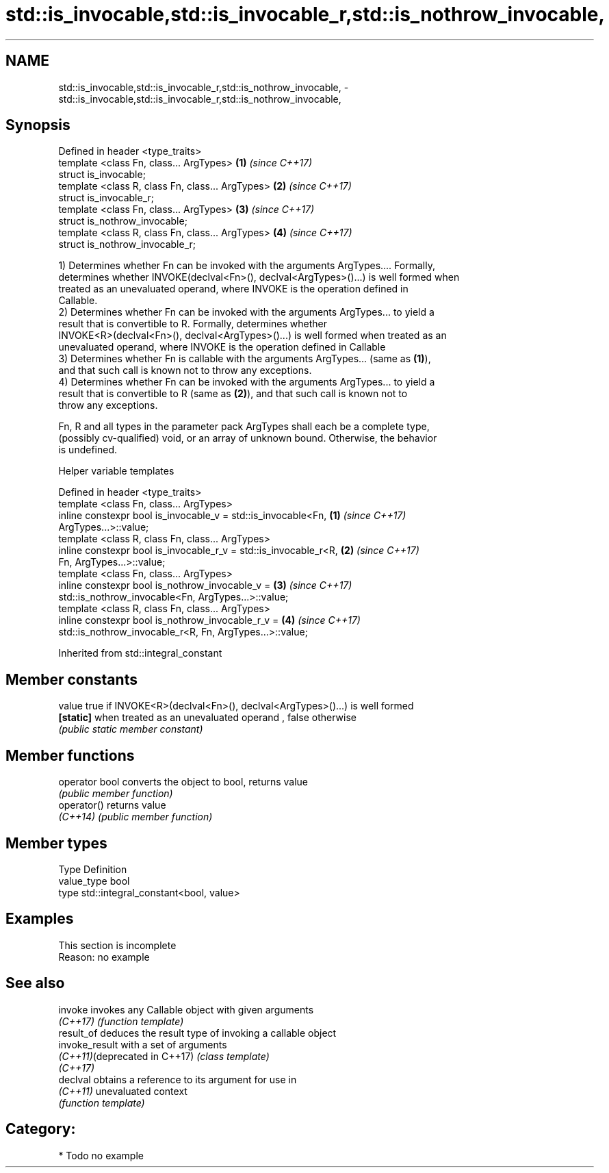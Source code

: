 .TH std::is_invocable,std::is_invocable_r,std::is_nothrow_invocable, 3 "2018.03.28" "http://cppreference.com" "C++ Standard Libary"
.SH NAME
std::is_invocable,std::is_invocable_r,std::is_nothrow_invocable, \- std::is_invocable,std::is_invocable_r,std::is_nothrow_invocable,

.SH Synopsis

   Defined in header <type_traits>
   template <class Fn, class... ArgTypes>          \fB(1)\fP \fI(since C++17)\fP
   struct is_invocable;
   template <class R, class Fn, class... ArgTypes> \fB(2)\fP \fI(since C++17)\fP
   struct is_invocable_r;
   template <class Fn, class... ArgTypes>          \fB(3)\fP \fI(since C++17)\fP
   struct is_nothrow_invocable;
   template <class R, class Fn, class... ArgTypes> \fB(4)\fP \fI(since C++17)\fP
   struct is_nothrow_invocable_r;

   1) Determines whether Fn can be invoked with the arguments ArgTypes.... Formally,
   determines whether INVOKE(declval<Fn>(), declval<ArgTypes>()...) is well formed when
   treated as an unevaluated operand, where INVOKE is the operation defined in
   Callable.
   2) Determines whether Fn can be invoked with the arguments ArgTypes... to yield a
   result that is convertible to R. Formally, determines whether
   INVOKE<R>(declval<Fn>(), declval<ArgTypes>()...) is well formed when treated as an
   unevaluated operand, where INVOKE is the operation defined in Callable
   3) Determines whether Fn is callable with the arguments ArgTypes... (same as \fB(1)\fP),
   and that such call is known not to throw any exceptions.
   4) Determines whether Fn can be invoked with the arguments ArgTypes... to yield a
   result that is convertible to R (same as \fB(2)\fP), and that such call is known not to
   throw any exceptions.

   Fn, R and all types in the parameter pack ArgTypes shall each be a complete type,
   (possibly cv-qualified) void, or an array of unknown bound. Otherwise, the behavior
   is undefined.

  Helper variable templates

   Defined in header <type_traits>
   template <class Fn, class... ArgTypes>
   inline constexpr bool is_invocable_v = std::is_invocable<Fn,       \fB(1)\fP \fI(since C++17)\fP
   ArgTypes...>::value;
   template <class R, class Fn, class... ArgTypes>
   inline constexpr bool is_invocable_r_v = std::is_invocable_r<R,    \fB(2)\fP \fI(since C++17)\fP
   Fn, ArgTypes...>::value;
   template <class Fn, class... ArgTypes>
   inline constexpr bool is_nothrow_invocable_v =                     \fB(3)\fP \fI(since C++17)\fP
   std::is_nothrow_invocable<Fn, ArgTypes...>::value;
   template <class R, class Fn, class... ArgTypes>
   inline constexpr bool is_nothrow_invocable_r_v =                   \fB(4)\fP \fI(since C++17)\fP
   std::is_nothrow_invocable_r<R, Fn, ArgTypes...>::value;

Inherited from std::integral_constant

.SH Member constants

   value    true if INVOKE<R>(declval<Fn>(), declval<ArgTypes>()...) is well formed
   \fB[static]\fP when treated as an unevaluated operand , false otherwise
            \fI(public static member constant)\fP

.SH Member functions

   operator bool converts the object to bool, returns value
                 \fI(public member function)\fP
   operator()    returns value
   \fI(C++14)\fP       \fI(public member function)\fP

.SH Member types

   Type       Definition
   value_type bool
   type       std::integral_constant<bool, value>

.SH Examples

    This section is incomplete
    Reason: no example

.SH See also

   invoke                       invokes any Callable object with given arguments
   \fI(C++17)\fP                      \fI(function template)\fP
   result_of                    deduces the result type of invoking a callable object
   invoke_result                with a set of arguments
   \fI(C++11)\fP(deprecated in C++17) \fI(class template)\fP
   \fI(C++17)\fP
   declval                      obtains a reference to its argument for use in
   \fI(C++11)\fP                      unevaluated context
                                \fI(function template)\fP

.SH Category:

     * Todo no example
